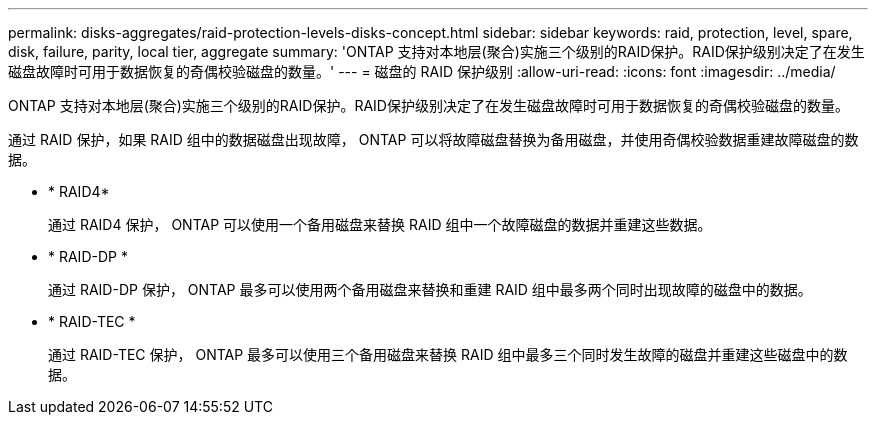 ---
permalink: disks-aggregates/raid-protection-levels-disks-concept.html 
sidebar: sidebar 
keywords: raid, protection, level, spare, disk, failure, parity, local tier, aggregate 
summary: 'ONTAP 支持对本地层(聚合)实施三个级别的RAID保护。RAID保护级别决定了在发生磁盘故障时可用于数据恢复的奇偶校验磁盘的数量。' 
---
= 磁盘的 RAID 保护级别
:allow-uri-read: 
:icons: font
:imagesdir: ../media/


[role="lead"]
ONTAP 支持对本地层(聚合)实施三个级别的RAID保护。RAID保护级别决定了在发生磁盘故障时可用于数据恢复的奇偶校验磁盘的数量。

通过 RAID 保护，如果 RAID 组中的数据磁盘出现故障， ONTAP 可以将故障磁盘替换为备用磁盘，并使用奇偶校验数据重建故障磁盘的数据。

* * RAID4*
+
通过 RAID4 保护， ONTAP 可以使用一个备用磁盘来替换 RAID 组中一个故障磁盘的数据并重建这些数据。

* * RAID-DP *
+
通过 RAID-DP 保护， ONTAP 最多可以使用两个备用磁盘来替换和重建 RAID 组中最多两个同时出现故障的磁盘中的数据。

* * RAID-TEC *
+
通过 RAID-TEC 保护， ONTAP 最多可以使用三个备用磁盘来替换 RAID 组中最多三个同时发生故障的磁盘并重建这些磁盘中的数据。


